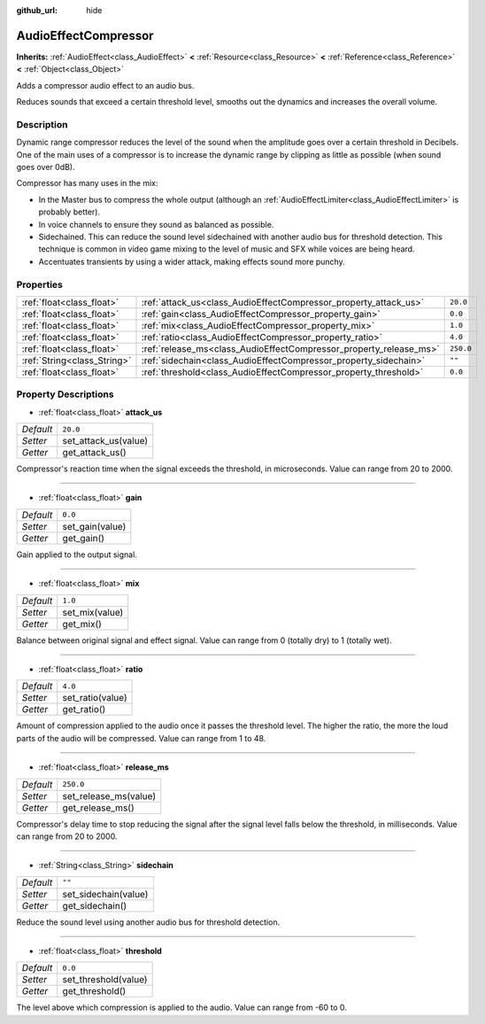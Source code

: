 :github_url: hide

.. Generated automatically by tools/scripts/make_rst.py in Rebel Engine's source tree.
.. DO NOT EDIT THIS FILE, but the AudioEffectCompressor.xml source instead.
.. The source is found in docs or modules/<name>/docs.

.. _class_AudioEffectCompressor:

AudioEffectCompressor
=====================

**Inherits:** :ref:`AudioEffect<class_AudioEffect>` **<** :ref:`Resource<class_Resource>` **<** :ref:`Reference<class_Reference>` **<** :ref:`Object<class_Object>`

Adds a compressor audio effect to an audio bus.

Reduces sounds that exceed a certain threshold level, smooths out the dynamics and increases the overall volume.

Description
-----------

Dynamic range compressor reduces the level of the sound when the amplitude goes over a certain threshold in Decibels. One of the main uses of a compressor is to increase the dynamic range by clipping as little as possible (when sound goes over 0dB).

Compressor has many uses in the mix:

- In the Master bus to compress the whole output (although an :ref:`AudioEffectLimiter<class_AudioEffectLimiter>` is probably better).

- In voice channels to ensure they sound as balanced as possible.

- Sidechained. This can reduce the sound level sidechained with another audio bus for threshold detection. This technique is common in video game mixing to the level of music and SFX while voices are being heard.

- Accentuates transients by using a wider attack, making effects sound more punchy.

Properties
----------

+-----------------------------+--------------------------------------------------------------------+-----------+
| :ref:`float<class_float>`   | :ref:`attack_us<class_AudioEffectCompressor_property_attack_us>`   | ``20.0``  |
+-----------------------------+--------------------------------------------------------------------+-----------+
| :ref:`float<class_float>`   | :ref:`gain<class_AudioEffectCompressor_property_gain>`             | ``0.0``   |
+-----------------------------+--------------------------------------------------------------------+-----------+
| :ref:`float<class_float>`   | :ref:`mix<class_AudioEffectCompressor_property_mix>`               | ``1.0``   |
+-----------------------------+--------------------------------------------------------------------+-----------+
| :ref:`float<class_float>`   | :ref:`ratio<class_AudioEffectCompressor_property_ratio>`           | ``4.0``   |
+-----------------------------+--------------------------------------------------------------------+-----------+
| :ref:`float<class_float>`   | :ref:`release_ms<class_AudioEffectCompressor_property_release_ms>` | ``250.0`` |
+-----------------------------+--------------------------------------------------------------------+-----------+
| :ref:`String<class_String>` | :ref:`sidechain<class_AudioEffectCompressor_property_sidechain>`   | ``""``    |
+-----------------------------+--------------------------------------------------------------------+-----------+
| :ref:`float<class_float>`   | :ref:`threshold<class_AudioEffectCompressor_property_threshold>`   | ``0.0``   |
+-----------------------------+--------------------------------------------------------------------+-----------+

Property Descriptions
---------------------

.. _class_AudioEffectCompressor_property_attack_us:

- :ref:`float<class_float>` **attack_us**

+-----------+----------------------+
| *Default* | ``20.0``             |
+-----------+----------------------+
| *Setter*  | set_attack_us(value) |
+-----------+----------------------+
| *Getter*  | get_attack_us()      |
+-----------+----------------------+

Compressor's reaction time when the signal exceeds the threshold, in microseconds. Value can range from 20 to 2000.

----

.. _class_AudioEffectCompressor_property_gain:

- :ref:`float<class_float>` **gain**

+-----------+-----------------+
| *Default* | ``0.0``         |
+-----------+-----------------+
| *Setter*  | set_gain(value) |
+-----------+-----------------+
| *Getter*  | get_gain()      |
+-----------+-----------------+

Gain applied to the output signal.

----

.. _class_AudioEffectCompressor_property_mix:

- :ref:`float<class_float>` **mix**

+-----------+----------------+
| *Default* | ``1.0``        |
+-----------+----------------+
| *Setter*  | set_mix(value) |
+-----------+----------------+
| *Getter*  | get_mix()      |
+-----------+----------------+

Balance between original signal and effect signal. Value can range from 0 (totally dry) to 1 (totally wet).

----

.. _class_AudioEffectCompressor_property_ratio:

- :ref:`float<class_float>` **ratio**

+-----------+------------------+
| *Default* | ``4.0``          |
+-----------+------------------+
| *Setter*  | set_ratio(value) |
+-----------+------------------+
| *Getter*  | get_ratio()      |
+-----------+------------------+

Amount of compression applied to the audio once it passes the threshold level. The higher the ratio, the more the loud parts of the audio will be compressed. Value can range from 1 to 48.

----

.. _class_AudioEffectCompressor_property_release_ms:

- :ref:`float<class_float>` **release_ms**

+-----------+-----------------------+
| *Default* | ``250.0``             |
+-----------+-----------------------+
| *Setter*  | set_release_ms(value) |
+-----------+-----------------------+
| *Getter*  | get_release_ms()      |
+-----------+-----------------------+

Compressor's delay time to stop reducing the signal after the signal level falls below the threshold, in milliseconds. Value can range from 20 to 2000.

----

.. _class_AudioEffectCompressor_property_sidechain:

- :ref:`String<class_String>` **sidechain**

+-----------+----------------------+
| *Default* | ``""``               |
+-----------+----------------------+
| *Setter*  | set_sidechain(value) |
+-----------+----------------------+
| *Getter*  | get_sidechain()      |
+-----------+----------------------+

Reduce the sound level using another audio bus for threshold detection.

----

.. _class_AudioEffectCompressor_property_threshold:

- :ref:`float<class_float>` **threshold**

+-----------+----------------------+
| *Default* | ``0.0``              |
+-----------+----------------------+
| *Setter*  | set_threshold(value) |
+-----------+----------------------+
| *Getter*  | get_threshold()      |
+-----------+----------------------+

The level above which compression is applied to the audio. Value can range from -60 to 0.

.. |virtual| replace:: :abbr:`virtual (This method should typically be overridden by the user to have any effect.)`
.. |const| replace:: :abbr:`const (This method has no side effects. It doesn't modify any of the instance's member variables.)`
.. |vararg| replace:: :abbr:`vararg (This method accepts any number of arguments after the ones described here.)`
